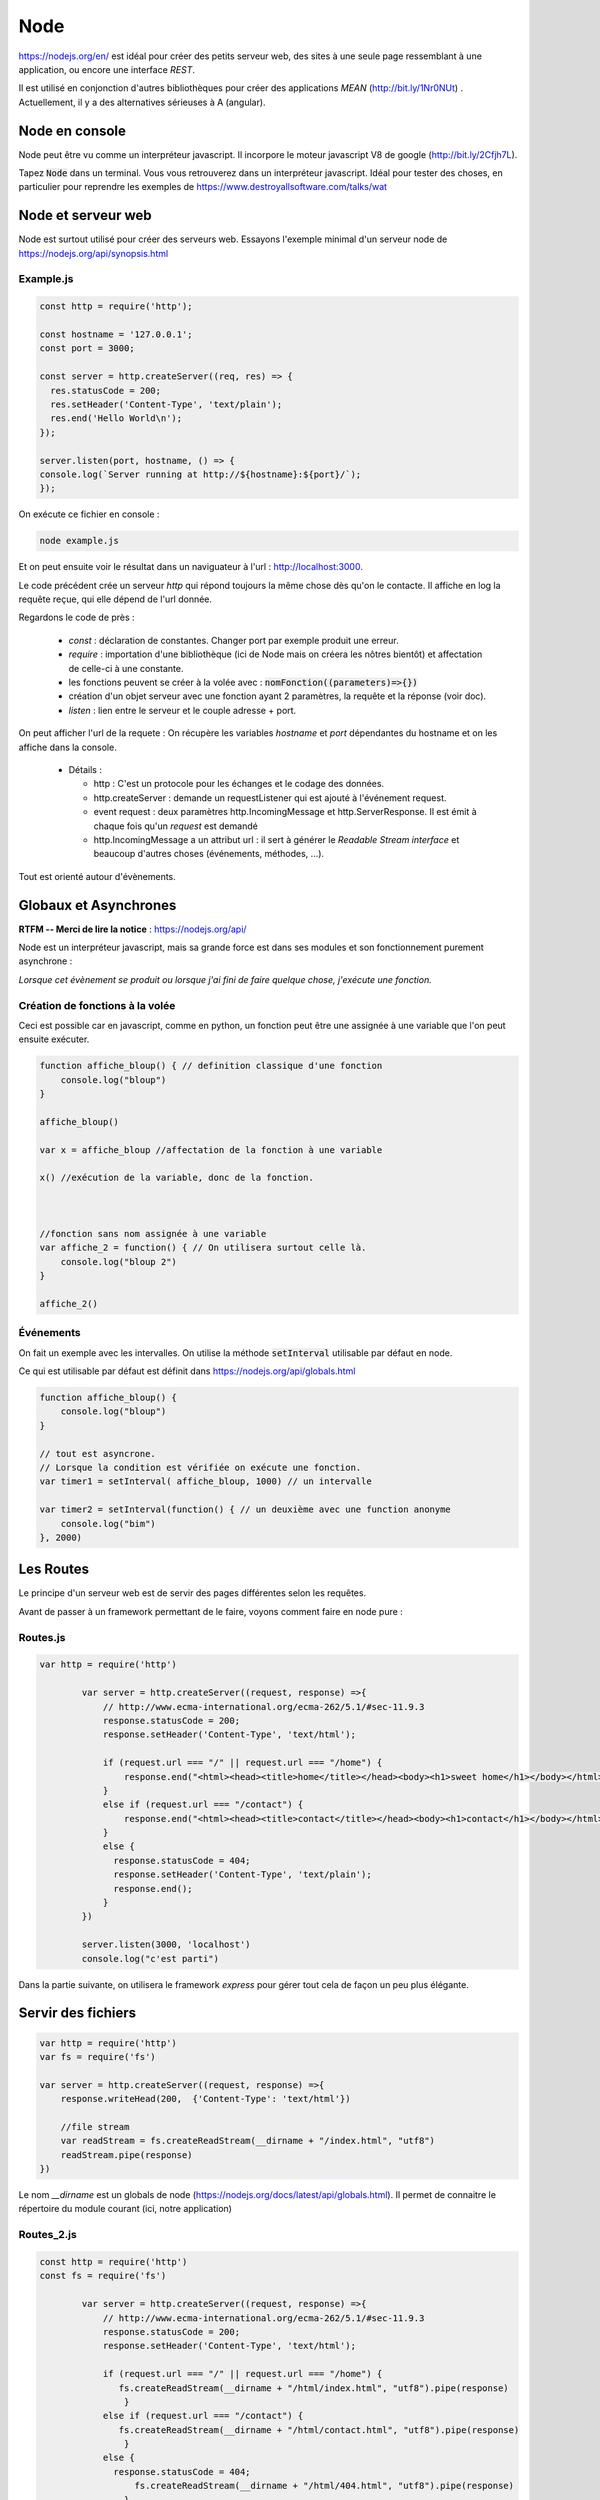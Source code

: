 ****
Node
****

https://nodejs.org/en/ est idéal pour créer des petits serveur web, des sites à une seule page ressemblant à une application, ou encore une interface *REST*.

Il est utilisé en conjonction d'autres bibliothèques pour créer des applications *MEAN* (http://bit.ly/1Nr0NUt) . Actuellement, il y a des alternatives sérieuses à A (angular).

Node en console
===============

Node peut être vu comme un interpréteur javascript. Il incorpore le moteur javascript V8 de google (http://bit.ly/2Cfjh7L).

Tapez :code:`Node` dans un terminal. Vous vous retrouverez dans un interpréteur javascript. Idéal pour tester des choses, en particulier pour reprendre les exemples de https://www.destroyallsoftware.com/talks/wat

Node et serveur web
===================

Node est surtout utilisé pour créer des serveurs web. Essayons l'exemple minimal d'un serveur node de https://nodejs.org/api/synopsis.html

Example.js
^^^^^^^^^^

.. code-block:: javascript

  const http = require('http');

  const hostname = '127.0.0.1';
  const port = 3000;

  const server = http.createServer((req, res) => {
    res.statusCode = 200;
    res.setHeader('Content-Type', 'text/plain');
    res.end('Hello World\n');
  });

  server.listen(port, hostname, () => {
  console.log(`Server running at http://${hostname}:${port}/`);
  });


On exécute ce fichier en console :

.. code-block:: sh

  node example.js


Et on peut ensuite voir le résultat dans un naviguateur à l'url : http://localhost:3000.

Le code précédent crée un serveur *http* qui répond toujours la même chose dès qu'on le contacte. Il affiche en log la requête reçue, qui elle dépend de l'url donnée.


Regardons le code de près :

  * `const` : déclaration de constantes. Changer port par exemple produit une erreur.
  * `require` : importation d'une bibliothèque (ici de Node mais on créera les nôtres bientôt) et affectation de celle-ci à une constante.
  * les fonctions peuvent se créer à la volée avec : :code:`nomFonction((parameters)=>{})`
  * création d'un objet serveur avec une fonction ayant 2 paramètres, la requête et la réponse (voir doc).
  * `listen` : lien entre le serveur et le couple adresse + port.


On peut afficher l'url de la requete : On récupère les variables *hostname* et *port* dépendantes du hostname et on les affiche dans la console.
  
  * Détails :

    * http : C'est un protocole pour les échanges et le codage des données.
    * http.createServer : demande un requestListener qui est ajouté à l'événement request.
    * event request : deux paramètres http.IncomingMessage  et http.ServerResponse. Il est émit à chaque fois qu'un *request* est demandé
    * http.IncomingMessage a un attribut url : il sert à générer le *Readable Stream interface* et beaucoup d'autres choses (événements, méthodes, ...).

Tout est orienté autour d'évènements.

Globaux et Asynchrones
======================

**RTFM -- Merci de lire la notice** : https://nodejs.org/api/

Node est un interpréteur javascript, mais sa grande force est dans ses modules et son fonctionnement purement asynchrone :

*Lorsque cet évènement se produit ou lorsque j'ai fini de faire quelque chose, j'exécute une fonction.*


Création de fonctions à la volée
^^^^^^^^^^^^^^^^^^^^^^^^^^^^^^^^

Ceci est possible car en javascript, comme en python, un fonction peut être une assignée à une variable que l'on peut ensuite exécuter.

.. code-block:: javascript

    function affiche_bloup() { // definition classique d'une fonction
        console.log("bloup")
    }

    affiche_bloup()

    var x = affiche_bloup //affectation de la fonction à une variable

    x() //exécution de la variable, donc de la fonction.



    //fonction sans nom assignée à une variable
    var affiche_2 = function() { // On utilisera surtout celle là.
        console.log("bloup 2")
    }

    affiche_2()

Événements
^^^^^^^^^^

On fait un exemple avec les intervalles. On utilise la méthode :code:`setInterval` utilisable par défaut en node.

Ce qui est utilisable par défaut est définit dans https://nodejs.org/api/globals.html

.. code-block:: javascript

    function affiche_bloup() {
        console.log("bloup")
    }

    // tout est asyncrone.
    // Lorsque la condition est vérifiée on exécute une fonction.
    var timer1 = setInterval( affiche_bloup, 1000) // un intervalle

    var timer2 = setInterval(function() { // un deuxième avec une function anonyme
        console.log("bim")
    }, 2000)
        


Les Routes
==========

Le principe d'un serveur web est de servir des pages différentes selon les requêtes. 

Avant de passer à un framework permettant de le faire, voyons comment faire en node pure :


Routes.js
^^^^^^^^^^

.. code-block:: javascript

	var http = require('http')

		var server = http.createServer((request, response) =>{
		    // http://www.ecma-international.org/ecma-262/5.1/#sec-11.9.3
		    response.statusCode = 200;
		    response.setHeader('Content-Type', 'text/html');

		    if (request.url === "/" || request.url === "/home") {
		        response.end("<html><head><title>home</title></head><body><h1>sweet home</h1></body></html>");
		    }
		    else if (request.url === "/contact") {
		        response.end("<html><head><title>contact</title></head><body><h1>contact</h1></body></html>");
		    }
		    else {
		      response.statusCode = 404;
		      response.setHeader('Content-Type', 'text/plain');
		      response.end();
		    }
		})

		server.listen(3000, 'localhost')
		console.log("c'est parti")


Dans la partie suivante, on utilisera le framework *express* pour gérer tout cela de façon un peu plus élégante.


Servir des fichiers
===================


.. code-block:: javascript

    var http = require('http')
    var fs = require('fs')

    var server = http.createServer((request, response) =>{
        response.writeHead(200,  {'Content-Type': 'text/html'})

        //file stream
        var readStream = fs.createReadStream(__dirname + "/index.html", "utf8")
        readStream.pipe(response)
    })

Le nom `__dirname` est un globals de node (https://nodejs.org/docs/latest/api/globals.html). Il permet de connaitre le répertoire du module courant (ici, notre application) 

Routes_2.js
^^^^^^^^^^^ 

.. code-block:: javascript

	const http = require('http')
	const fs = require('fs')

		var server = http.createServer((request, response) =>{
		    // http://www.ecma-international.org/ecma-262/5.1/#sec-11.9.3
		    response.statusCode = 200;
		    response.setHeader('Content-Type', 'text/html');

		    if (request.url === "/" || request.url === "/home") {
		       fs.createReadStream(__dirname + "/html/index.html", "utf8").pipe(response)     
			}
		    else if (request.url === "/contact") {
		       fs.createReadStream(__dirname + "/html/contact.html", "utf8").pipe(response)      		    
			}
		    else {
		      response.statusCode = 404;
			  fs.createReadStream(__dirname + "/html/404.html", "utf8").pipe(response)      		    
			}
		})

		server.listen(3000, 'localhost')
		console.log("c'est parti")



Index.html
^^^^^^^^^^ 

.. code-block:: html

    <!doctype html>
    <html>
        <head>
            <title>Maison page</title>  
            <meta charset="utf-8" />
        
            <link href="https://fonts.googleapis.com/css?family=Indie+Flower" rel="stylesheet">
        
        
            <style>
                html, body {
                    margin:0;
                    padding:0;
                
                    background: skyblue;
                    color: #FFFFFF;
                    font-size: 2em;
                    text-align: center;

                }
                p {
                   font-family: 'Indie Flower', cursive; 
                }
            </style>
        </head>
        <body>
            <h1>Enfin du web !</h1>
            <p>Et on aime ça.</p>
        </body>
    </html>


Contact.html
^^^^^^^^^^^^ 

.. code-block:: html

    <html>
        <head>
            <meta charset="utf-8" />
            <title>Contact</title>

            <style>
                html, body {
                    margin:0;
                    padding:0;
                
                    background: skyblue;
                    color: #FFFFFF;
                    font-size: 2em;
                    text-align: center;
                }
            
                img {
                    display: block;
                    width: 452px;
                    height: 600px;
                    margin: auto;
                }
            </style>
        </head>
        <body>
            <h1>Contact</h1>
            
            <img src="https://www.mauvais-genres.com/6047/full-contact-affiche-40x60-fr-90-jean-claude-van-damne-movie-poster-.jpg" />
        </body>
    </html>


404.html
^^^^^^^^ 

.. code-block:: html

	<html>
	    <head>
	        <meta charset="utf-8" />
	        <title>404</title>

	        <style>
	            html, body {
	                margin:0;
	                padding:0;

	                background: skyblue;
	                color: #FFFFFF;
	                font-size: 2em;
	                text-align: center;
	            }

	            img {
	                display: block;
	                width: 580px;
	                height: 419px;
	                margin: auto;
	            }
	        </style>
	    </head>
	    <body>
	        <h1>Oooops !</h1>
	        <img src="https://upload.wikimedia.org/wikipedia/commons/thumb/6/66/Peugeot404-berline.jpg/1200px-Peugeot404-berline.jpg" />


	    </body>
	</html>

Streaming
=========

Les fichiers précédents ne sont pas volumineux, ils sont donc quasi-immédiatement chargés, mais pour de gros fichiers, le chargement peut être long, node organise ainsi tout chargement en stream pour permettre de servir du contenu le plus tôt possible. 

L'exemple suivant récupère un gros fichier de l'internet.


.. code-block:: javascript

    var http = require('http')

    // le streaming permet de commencer à envoyer des données alors que le fichier n'est pas fini.
    //exemple avec un gros fichier.

    var server = http.createServer((request, response) => {
    	response.statusCode = 200;
		response.setHeader('Content-Type', 'text/plain');
	
        // stream : chargement par paquets.
        http.get("http://www.gutenberg.org/files/4300/4300-0.txt", (response_get) => {
            response_get.setEncoding('utf8');
            response_get.pipe(response)
        });

    })


    server.listen(3000, 'localhost')
    console.log("c'est parti")


Odds and ends
=============

.. note:: À sauter si on est en retard.

Scope de variables
^^^^^^^^^^^^^^^^^^

.. note:: Pas forcément pertinent dans ce cours, on pourra passer outre si on est en retard.


En javascript, on peut utiliser des variables définies dans des *scopes* plus haut sans les redéfinir. Dans le code ci-après :code`delta1` et :code:`delta2` sont ainsi mis à jour (pour avoir le même comportement en python par exemple, on aurait dû utiliser le mot clé *global*)

.. code-block:: javascript

    var delta_1 = 0  // ces variables vont être utilisées autre part.
    var delta_2 = 0  // un peu comme une variable "globale" (attention au scope)

    setInterval(() => {  // encore une autre façon d'écrire une fonction
        if (delta_1 == 3) {  // mieux vaut supprimer le timer dans le timer considéré.
            clearInterval(timer1)
            delta_1 += 1
        }
        else {
            delta_1 += 1
        }

        if (delta_2 == 10) {
            clearInterval(timer2)
            delta_2 += 1
        }
        else {
            delta_2 += 1
        }

    }, 1000)



Modules
^^^^^^^

.. note:: Comme la partie précédente, on pourra passer notre chemin sur cette partie.


La force de Node est ses modules. Le mécanisme de création est assez spécial. On en créera lorsque l'on voudra séparer notre code en unités fonctionnelles.

Le mécanisme est expliqué dans les tutoriaux 6 et 7 du *ninja du net* : https://www.youtube.com/watch?v=xHLd36QoS4k&index=6&list=PL4cUxeGkcC9gcy9lrvMJ75z9maRw4byYp


Un module nommé :code:`un_module.js` :

.. code-block:: javascript

    //module.exports est un objet rendu par require.
    // on lui donne donc comme attribut, les méthodes et constante que l'on veut voir transmise.

    module.exports.klaxon = function() {
        console.log("tuuuut !");
    }


    module.exports.reponse = 42


On l'utilise dans le code suivant, qui est un fichier dans le même répertoire que le module :

.. code-block:: javascript

    // importe le module, c'est à dire que l'on rend l'objet module.exports
    // il est ensuite placé dans une variable, ici monModule
    var monModule = require("./un_module");

    monModule.klaxon()

    console.log(monModule.reponse)


